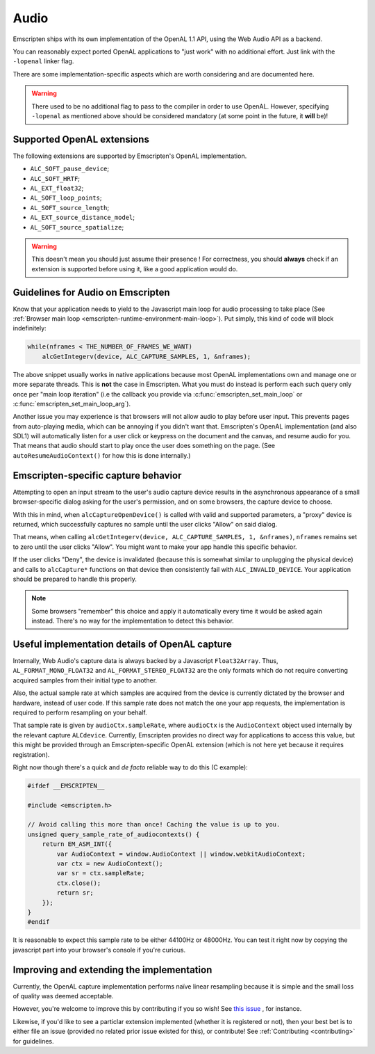 .. _Audio:

=====
Audio
=====

Emscripten ships with its own implementation of the OpenAL 1.1 API, using the Web Audio API as a backend.

You can reasonably expect ported OpenAL applications to "just work" with no additional effort. Just link with the ``-lopenal`` linker flag.

There are some implementation-specific aspects which are worth considering and are documented here.

.. warning:: There used to be no additional flag to pass to the compiler in order to use OpenAL. However, specifying ``-lopenal`` as mentioned above should be considered mandatory (at some point in the future, it **will** be)!


.. _Audio-openal-extensions-g:

Supported OpenAL extensions
===========================

The following extensions are supported by Emscripten's OpenAL implementation.

- ``ALC_SOFT_pause_device``;
- ``ALC_SOFT_HRTF``;
- ``AL_EXT_float32``;
- ``AL_SOFT_loop_points``;
- ``AL_SOFT_source_length``;
- ``AL_EXT_source_distance_model``;
- ``AL_SOFT_source_spatialize``;

.. warning:: This doesn't mean you should just assume their presence ! For correctness, you should **always** check if an extension is supported before using it, like a good application would do.


.. _Audio-guidelines-g:

Guidelines for Audio on Emscripten
==================================

Know that your application needs to yield to the Javascript main loop for audio
processing to take place
(See :ref:`Browser main loop <emscripten-runtime-environment-main-loop>`). Put
simply, this kind of code will block indefinitely:

.. code-block:: c

    while(nframes < THE_NUMBER_OF_FRAMES_WE_WANT)
        alcGetIntegerv(device, ALC_CAPTURE_SAMPLES, 1, &nframes);

The above snippet usually works in native applications because most OpenAL
implementations own and manage one or more separate threads. This is **not** the
case in Emscripten. What you must do instead is perform each such query only
once per "main loop iteration" (i.e the callback you provide via
:c:func:`emscripten_set_main_loop` or :c:func:`emscripten_set_main_loop_arg`).

Another issue you may experience is that browsers will not allow audio to play
before user input. This prevents pages from auto-playing media, which can be
annoying if you didn't want that. Emscripten's OpenAL implementation (and also
SDL1) will automatically listen for a user click or keypress on the document
and the canvas, and resume audio for you. That means that audio should start
to play once the user does something on the page. (See
``autoResumeAudioContext()`` for how this is done internally.)

.. _Audio-openal-capture-behavior-g:

Emscripten-specific capture behavior
====================================

Attempting to open an input stream to the user's audio capture device
results in the asynchronous appearance of a small browser-specific dialog
asking for the user's permission, and on some browsers, the capture device to choose.


With this in mind, when ``alcCaptureOpenDevice()`` is called with valid and
supported parameters, a "proxy" device is returned, which successfully
captures no sample until the user clicks "Allow" on said dialog.

That means, when calling ``alcGetIntegerv(device, ALC_CAPTURE_SAMPLES, 1, &nframes)``, ``nframes`` remains set to zero until the user clicks "Allow". You might want to make your app handle this specific behavior.

If the user clicks "Deny", the device is invalidated (because this is somewhat
similar to unplugging the physical device) and calls to ``alcCapture*`` functions on that
device then consistently fail with ``ALC_INVALID_DEVICE``.
Your application should be prepared to handle this properly.

.. note::
    Some browsers "remember" this choice and apply it automatically every time it would be asked again instead.
    There's no way for the implementation to detect this behavior.


.. _Audio-openal-capture-details-g:

Useful implementation details of OpenAL capture
===============================================

Internally, Web Audio's capture data is always backed by a Javascript ``Float32Array``.
Thus, ``AL_FORMAT_MONO_FLOAT32`` and ``AL_FORMAT_STEREO_FLOAT32`` are the only formats which do not require converting acquired samples from their initial type to another.

Also, the actual sample rate at which samples are acquired from the device is currently dictated by the browser and hardware, instead of user code. If this sample rate does not match the one your app requests, the implementation is required to perform resampling on your behalf.

That sample rate is given by ``audioCtx.sampleRate``, where ``audioCtx`` is the ``AudioContext`` object used internally by the relevant capture ``ALCdevice``.
Currently, Emscripten provides no direct way for applications to access this value, but this might be provided through an Emscripten-specific OpenAL extension (which is not here yet because it requires registration).

Right now though there's a quick and *de facto* reliable way to do this (C example):

.. code-block:: c

    #ifdef __EMSCRIPTEN__

    #include <emscripten.h>

    // Avoid calling this more than once! Caching the value is up to you.
    unsigned query_sample_rate_of_audiocontexts() {
        return EM_ASM_INT({
            var AudioContext = window.AudioContext || window.webkitAudioContext;
            var ctx = new AudioContext();
            var sr = ctx.sampleRate;
            ctx.close();
            return sr;
        });
    }
    #endif

It is reasonable to expect this sample rate to be either 44100Hz or 48000Hz. You can test it right now by copying the javascript part into your browser's console if you're curious.


.. _Audio-improving-g:

Improving and extending the implementation
==========================================

Currently, the OpenAL capture implementation performs naïve linear resampling because it is simple and the small loss of quality was deemed acceptable.

However, you're welcome to improve this by contributing if you so wish! See `this issue <https://github.com/emscripten-core/emscripten/issues/5349>`_ , for instance.

Likewise, if you'd like to see a particlar extension implemented (whether it is registered or not), then your best bet is to either file an issue (provided no related prior issue existed for this), or contribute! See :ref:`Contributing <contributing>` for guidelines.

